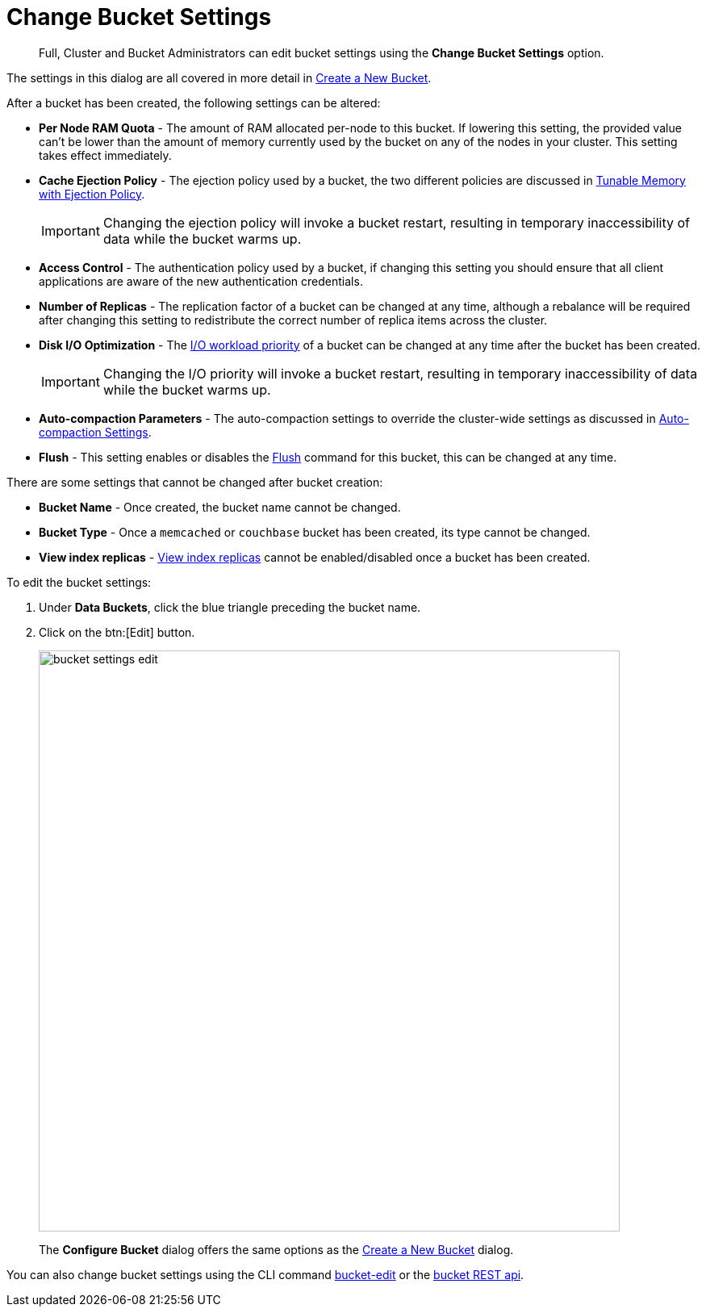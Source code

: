 = Change Bucket Settings

[abstract]
Full, Cluster and Bucket Administrators can edit bucket settings using the [.ui]*Change Bucket Settings* option.

The settings in this dialog are all covered in more detail in xref:create-bucket.adoc[Create a New Bucket].

After a bucket has been created, the following settings can be altered:

* *Per Node RAM Quota* - The amount of RAM allocated per-node to this bucket.
If lowering this setting, the provided value can't be lower than the amount of memory currently used by the bucket on any of the nodes in your cluster.
This setting takes effect immediately.
* *Cache Ejection Policy* - The ejection policy used by a bucket, the two different policies are discussed in xref:architecture:db-engine-architecture.adoc#full-ejection[Tunable Memory with Ejection Policy].
+
IMPORTANT: Changing the ejection policy will invoke a bucket restart, resulting in temporary inaccessibility of data while the bucket warms up.

* *Access Control* - The authentication policy used by a bucket, if changing this setting you should ensure that all client applications are aware of the new authentication credentials.
* *Number of Replicas* - The replication factor of a bucket can be changed at any time, although a rebalance will be required after changing this setting to redistribute the correct number of replica items across the cluster.
* *Disk I/O Optimization* - The xref:architecture:db-engine-architecture.adoc#disk-priority[I/O workload priority] of a bucket can be changed at any time after the bucket has been created.
+
IMPORTANT: Changing the I/O priority will invoke a bucket restart, resulting in temporary inaccessibility of data while the bucket warms up.

* *Auto-compaction Parameters* - The auto-compaction settings to override the cluster-wide settings as discussed in xref:settings:configure-compact-settings.adoc[Auto-compaction Settings].
* *Flush* - This setting enables or disables the xref:bucket-flush.adoc[Flush] command for this bucket, this can be changed at any time.

There are some settings that cannot be changed after bucket creation:

* *Bucket Name* - Once created, the bucket name cannot be changed.
* *Bucket Type* - Once a `memcached` or `couchbase` bucket has been created, its type cannot be changed.
* *View index replicas* - xref:indexes:mapreduce-view-replication.adoc[View index replicas] cannot be enabled/disabled once a bucket has been created.

To edit the bucket settings:

. Under [.ui]*Data Buckets*, click the blue triangle preceding the bucket name.
. Click on the btn:[Edit] button.
+
image::admin/bucket-settings-edit.png[,720,align=left]
+
The [.ui]*Configure Bucket* dialog offers the same options as the xref:create-bucket.adoc[Create a New Bucket] dialog.

You can also change bucket settings using the CLI command xref:cli:cbcli/bucket-edit.adoc[bucket-edit] or the xref:rest-api:rest-bucket-parameters.adoc[bucket REST api].
